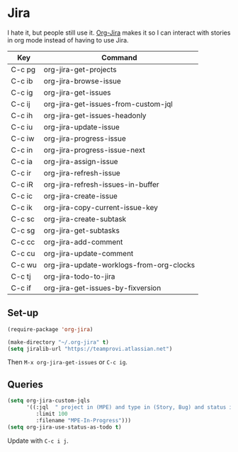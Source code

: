* Jira

  I hate it, but people still use it.  [[https://github.com/ahungry/org-jira][Org-Jira]] makes it so I can interact
  with stories in org mode instead of having to use Jira.

  | Key    | Command                                  |
  |--------+------------------------------------------|
  | C-c pg | org-jira-get-projects                    |
  | C-c ib | org-jira-browse-issue                    |
  | C-c ig | org-jira-get-issues                      |
  | C-c ij | org-jira-get-issues-from-custom-jql      |
  | C-c ih | org-jira-get-issues-headonly             |
  | C-c iu | org-jira-update-issue                    |
  | C-c iw | org-jira-progress-issue                  |
  | C-c in | org-jira-progress-issue-next             |
  | C-c ia | org-jira-assign-issue                    |
  | C-c ir | org-jira-refresh-issue                   |
  | C-c iR | org-jira-refresh-issues-in-buffer        |
  | C-c ic | org-jira-create-issue                    |
  | C-c ik | org-jira-copy-current-issue-key          |
  | C-c sc | org-jira-create-subtask                  |
  | C-c sg | org-jira-get-subtasks                    |
  | C-c cc | org-jira-add-comment                     |
  | C-c cu | org-jira-update-comment                  |
  | C-c wu | org-jira-update-worklogs-from-org-clocks |
  | C-c tj | org-jira-todo-to-jira                    |
  | C-c if | org-jira-get-issues-by-fixversion        |

** Set-up

   #+begin_src emacs-lisp
     (require-package 'org-jira)

     (make-directory "~/.org-jira" t)
     (setq jiralib-url "https://teamprovi.atlassian.net")
   #+end_src

   Then ~M-x org-jira-get-issues~ or ~C-c ig~.


** Queries

   #+begin_src emacs-lisp
     (setq org-jira-custom-jqls
           '((:jql  " project in (MPE) and type in (Story, Bug) and status in ('Prioritized', 'Pair I', 'Pair II', 'In Review') order by status DESC, rank ASC"
              :limit 100
              :filename "MPE-In-Progress")))
     (setq org-jira-use-status-as-todo t)
   #+end_src

   Update with ~C-c i j~.
